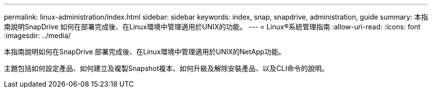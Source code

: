 ---
permalink: linux-administration/index.html 
sidebar: sidebar 
keywords: index, snap, snapdrive, administration, guide 
summary: 本指南說明SnapDrive 如何在部署完成後、在Linux環境中管理適用於UNIX的功能。 
---
= Linux®系統管理指南
:allow-uri-read: 
:icons: font
:imagesdir: ../media/


[role="lead"]
本指南說明如何在SnapDrive 部署完成後、在Linux環境中管理適用於UNIX的NetApp功能。

主題包括如何設定產品、如何建立及複製Snapshot複本、如何升級及解除安裝產品、以及CLI命令的說明。
